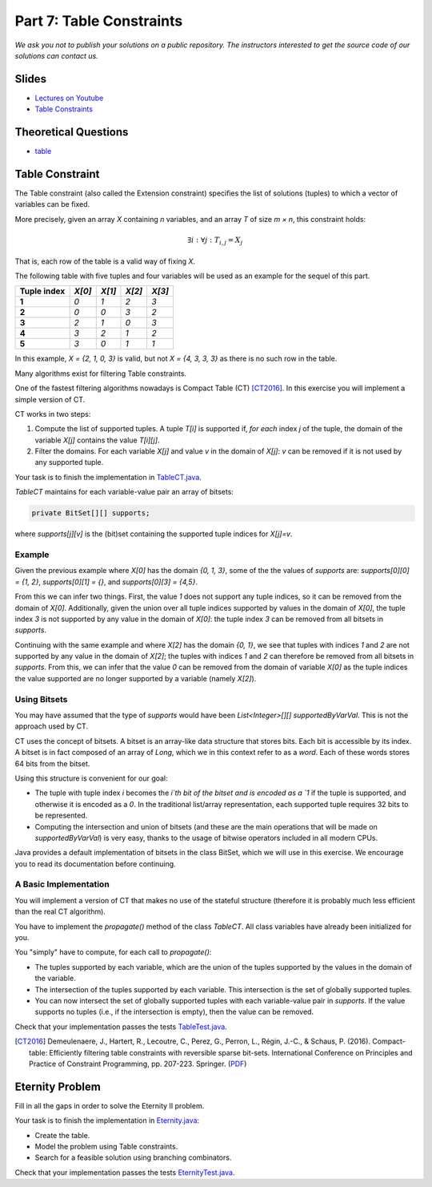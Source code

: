 *****************************************************************
Part 7: Table Constraints
*****************************************************************

*We ask you not to publish your solutions on a public repository.
The instructors interested to get the source code of
our solutions can contact us.*

Slides
======

* `Lectures on Youtube <https://youtube.com/playlist?list=PLq6RpCDkJMyqVAjb5pUWPUQnrzcZMosRe>`_

* `Table Constraints <https://www.icloud.com/keynote/03fzCreyFOl0H7M9JoqYeGh0A#07-table-constraints>`_

Theoretical Questions
=====================

* `table <https://inginious.org/course/minicp/table>`_

Table Constraint
================

The Table constraint (also called the Extension constraint)
specifies the list of solutions (tuples) to which a vector of
variables can be fixed.

More precisely, given an array `X` containing `n` variables, and an array `T` of size `m × n`, this constraint holds:

.. math::

    \exists i: \forall j: T_{i,j} = X_j

That is, each row of the table is a valid way of fixing `X`.

The following table with five tuples and four variables will be used as an example for the sequel of this part.

.. list-table::
    :widths: auto
    :header-rows: 1
    :stub-columns: 1

    * - Tuple index
      - `X[0]`
      - `X[1]`
      - `X[2]`
      - `X[3]`
    * - 1
      - `0`
      - `1`
      - `2`
      - `3`
    * - 2
      - `0`
      - `0`
      - `3`
      - `2`
    * - 3
      - `2`
      - `1`
      - `0`
      - `3`
    * - 4
      - `3`
      - `2`
      - `1`
      - `2`
    * - 5
      - `3`
      - `0`
      - `1`
      - `1`


In this example, `X = {2, 1, 0, 3}` is valid, but not `X = {4, 3, 3, 3}` as there is no
such row in the table.

Many algorithms exist for filtering Table constraints.

One of the fastest filtering algorithms nowadays is Compact Table (CT) [CT2016]_.
In this exercise you will implement a simple version of CT.

CT works in two steps:

1. Compute the list of supported tuples. A tuple `T[i]` is supported if, *for each* index `j` of the tuple, the
   domain of the variable `X[j]` contains the value `T[i][j]`.
2. Filter the domains. For each variable `X[j]` and value `v` in the domain of `X[j]`: `v` can be removed if it is not
   used by any supported tuple.

Your task is to finish the implementation in
`TableCT.java <https://github.com/minicp/minicp/blob/master/src/main/java/minicp/engine/constraints/TableCT.java>`_.

`TableCT` maintains for each variable-value pair an array of bitsets:

.. code-block:: java

    private BitSet[][] supports;


where `supports[j][v]` is the (bit)set containing the supported tuple indices for `X[j]=v`.

Example
-------

Given the previous example where `X[0]` has the domain `{0, 1, 3}`, some of the the values of `supports` are:
`supports[0][0] = {1, 2}`,
`supports[0][1] = {}`, and
`supports[0][3] = {4,5}`.

From this we can infer two things. First, the value `1` does not support any tuple indices, so it can be removed
from the domain of `X[0]`. Additionally, given the union over all tuple indices supported by values in the domain of
`X[0]`, the tuple index `3` is not supported by any value in the domain of `X[0]`: the tuple index `3` can be removed
from all bitsets in `supports`.

Continuing with the same example and where `X[2]` has the domain `{0, 1}`, we see that tuples with indices `1`
and `2` are not supported by any value in the domain of `X[2]`; the tuples with indices `1` and `2` can therefore
be removed from all bitsets in `supports`. From this, we can infer that the value
`0` can be removed from the domain of variable `X[0]` as the tuple indices the value supported are no longer supported
by a variable (namely `X[2]`).

Using Bitsets
--------------

You may have assumed that the type of `supports` would have been `List<Integer>[][] supportedByVarVal`.
This is not the approach used by CT.

CT uses the concept of bitsets. A bitset is an array-like data structure that stores bits. Each bit is accessible by
its index. A bitset is in fact composed of an array of `Long`, which we in this context refer to as a *word*.
Each of these words stores 64 bits from the bitset.

Using this structure is convenient for our goal:

* The tuple with tuple index `i` becomes the `i`th bit of the bitset
  and is encoded as a `1` if the tuple is supported, and
  otherwise it is encoded as a `0`. In the traditional list/array
  representation, each supported tuple requires 32 bits to be represented.
* Computing the intersection and union of bitsets (and these are the main operations that will be made on `supportedByVarVal`)
  is very easy, thanks to the usage of bitwise operators included in all modern CPUs.

Java provides a default implementation of bitsets in the class BitSet, which we will use in this exercise.
We encourage you to read its documentation before continuing.

A Basic Implementation
----------------------

You will implement a version of CT that makes no use of the stateful structure (therefore it is probably much less efficient than the real CT algorithm).

You have to implement the `propagate()` method of the class `TableCT`. All class variables have already been initialized
for you.

You "simply" have to compute, for each call to `propagate()`:

* The tuples supported by each variable, which are the union of the tuples supported by the values in the domain of the
  variable.
* The intersection of the tuples supported by each variable. This intersection is the set of globally supported tuples.
* You can now intersect the set of globally supported tuples with each variable-value pair in `supports`.
  If the value supports no tuples (i.e., if the intersection is empty), then the value can be removed.

Check that your implementation passes the tests `TableTest.java <https://github.com/minicp/minicp/blob/master/src/test/java/minicp/engine/constraints/TableTest.java>`_.

.. [CT2016] Demeulenaere, J., Hartert, R., Lecoutre, C., Perez, G., Perron, L., Régin, J.-C., & Schaus, P. (2016). Compact-table: Efficiently filtering table constraints with reversible sparse bit-sets. International Conference on Principles and Practice of Constraint Programming, pp. 207-223. Springer. (`PDF <https://doi.org/10.1007/978-3-319-44953-1_14>`_)

Eternity Problem
======================

Fill in all the gaps in order to solve the Eternity II problem.

Your task is to finish the implementation in
`Eternity.java <https://github.com/minicp/minicp/blob/master/src/main/java/minicp/examples/Eternity.java>`_:

* Create the table.
* Model the problem using Table constraints.
* Search for a feasible solution using branching combinators.

Check that your implementation passes the tests `EternityTest.java <https://github.com/minicp/minicp/blob/master/src/test/java/minicp/examples/EternityTest.java>`_.
